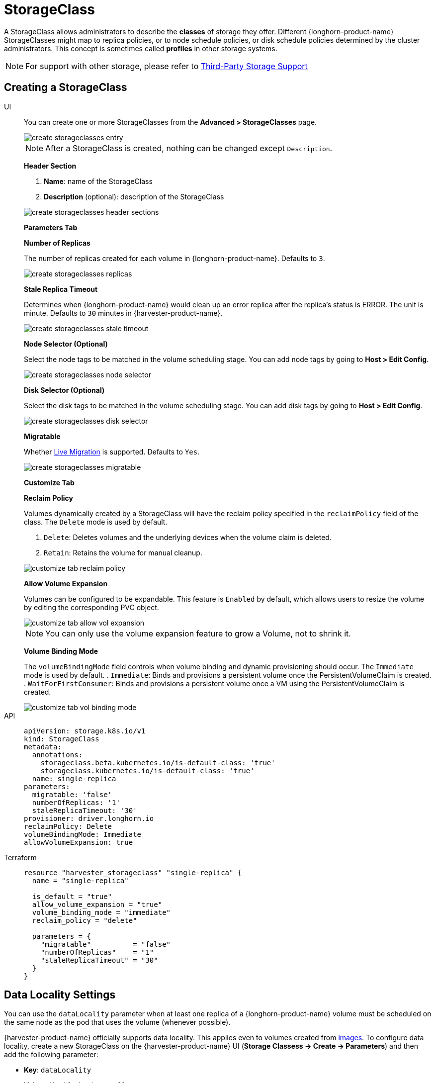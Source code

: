 = StorageClass

A StorageClass allows administrators to describe the *classes* of storage they offer. Different {longhorn-product-name} StorageClasses might map to replica policies, or to node schedule policies, or disk schedule policies determined by the cluster administrators. This concept is sometimes called *profiles* in other storage systems.

[NOTE]
====
For support with other storage, please refer to xref:./csidriver.adoc[Third-Party Storage Support]
====

== Creating a StorageClass

[tabs]
======
UI::
+
--
You can create one or more StorageClasses from the **Advanced > StorageClasses** page. 

image::storageclass/create_storageclasses_entry.png[]

[NOTE]
====
After a StorageClass is created, nothing can be changed except `Description`.
====

**Header Section**

. **Name**: name of the StorageClass
. **Description** (optional): description of the StorageClass 

image::storageclass/create_storageclasses_header_sections.png[]

**Parameters Tab**

**Number of Replicas**

The number of replicas created for each volume in {longhorn-product-name}. Defaults to `3`. 

image::storageclass/create_storageclasses_replicas.png[]

**Stale Replica Timeout**

Determines when {longhorn-product-name} would clean up an error replica after the replica's status is ERROR. The unit is minute. Defaults to `30` minutes in {harvester-product-name}. 

image::storageclass/create_storageclasses_stale_timeout.png[]

**Node Selector (Optional)**

Select the node tags to be matched in the volume scheduling stage. You can add node tags by going to **Host > Edit Config**. 

image::storageclass/create_storageclasses_node_selector.png[]

**Disk Selector (Optional)**

Select the disk tags to be matched in the volume scheduling stage. You can add disk tags by going to **Host > Edit Config**. 

image::storageclass/create_storageclasses_disk_selector.png[]

**Migratable**

Whether xref:../virtual-machines/live-migration.adoc[Live Migration] is supported. Defaults to `Yes`. 

image::storageclass/create_storageclasses_migratable.png[]

**Customize Tab**

**Reclaim Policy**

Volumes dynamically created by a StorageClass will have the reclaim policy specified in the `reclaimPolicy` field of the class. The `Delete` mode is used by default.

. `Delete`: Deletes volumes and the underlying devices when the volume claim is deleted.
. `Retain`: Retains the volume for manual cleanup. 

image::storageclass/customize_tab_reclaim_policy.png[]

**Allow Volume Expansion**

Volumes can be configured to be expandable. This feature is `Enabled` by default, which allows users to resize the volume by editing the corresponding PVC object. 

image::storageclass/customize_tab_allow_vol_expansion.png[]

[NOTE]
====
You can only use the volume expansion feature to grow a Volume, not to shrink it.
====

**Volume Binding Mode**

The `volumeBindingMode` field controls when volume binding and dynamic provisioning should occur. The `Immediate` mode is used by default.
. `Immediate`: Binds and provisions a persistent volume once the PersistentVolumeClaim is created.
. `WaitForFirstConsumer`: Binds and provisions a persistent volume once a VM using the PersistentVolumeClaim is created. 

image::storageclass/customize_tab_vol_binding_mode.png[]
--

API::
+
[,yaml]
---- 
apiVersion: storage.k8s.io/v1
kind: StorageClass
metadata:
  annotations:
    storageclass.beta.kubernetes.io/is-default-class: 'true'
    storageclass.kubernetes.io/is-default-class: 'true'
  name: single-replica
parameters:
  migratable: 'false'
  numberOfReplicas: '1'
  staleReplicaTimeout: '30'
provisioner: driver.longhorn.io
reclaimPolicy: Delete
volumeBindingMode: Immediate
allowVolumeExpansion: true
----

Terraform::
+
[,hcl]
----
resource "harvester_storageclass" "single-replica" {
  name = "single-replica"

  is_default = "true"
  allow_volume_expansion = "true"
  volume_binding_mode = "immediate"
  reclaim_policy = "delete"

  parameters = {
    "migratable"          = "false"
    "numberOfReplicas"    = "1"
    "staleReplicaTimeout" = "30"
  }
}
----
======

== Data Locality Settings

You can use the `dataLocality` parameter when at least one replica of a {longhorn-product-name} volume must be scheduled on the same node as the pod that uses the volume (whenever possible).

{harvester-product-name} officially supports data locality. This applies even to volumes created from xref:../virtual-machines/vm-images/upload-image.adoc[images]. To configure data locality, create a new StorageClass on the {harvester-product-name} UI (*Storage Classess -> Create -> Parameters*) and then add the following parameter:

* *Key*: `dataLocality`
* *Value*: `disabled` or `best-effort`

image::storageclass/data-locality.png[]

=== Data Locality Options

{harvester-product-name} currently supports the following options:

* `disabled`: When applied, {longhorn-product-name} may or may not schedule a replica on the same node as the pod that uses the volume. This is the default option.
* `best-effort`: When applied, {longhorn-product-name} always attempts to schedule a replica on the same node as the pod that uses the volume. {longhorn-product-name} does not stop the volume even when a local replica is unavailable because of an environmental limitation (for example, insufficient disk space or incompatible disk tags).

[NOTE]
====
{longhorn-product-name} provides a third option called `strict-local`, which forces {longhorn-product-name} to keep only one replica on the same node as the pod that uses the volume. {harvester-product-name} does not support this option because it can affect certain operations such as xref:../virtual-machines/live-migration.adoc[VM Live Migration].
====

For more information, see https://documentation.suse.com/cloudnative/storage/1.8.0/en/high-availability/data-locality.html[Data Locality] in the {longhorn-product-name} documentation.

== Appendix - Use Case

=== HDD Scenario

With the introduction of _StorageClass_, users can now use *HDDs* for tiered or archived cold storage.

[CAUTION]
====
HDD is not recommended for guest RKE2 clusters or VMs with good performance disk requirements.
====

==== Recommended Practice

First, add your HDD on the `Host` page and specify the disk tags as needed, such as `HDD` or `ColdStorage`. For more information on how to add extra disks and disk tags, see xref:../hosts/hosts.adoc#_multi_disk_management[Multi-disk Management] for details.

image::storageclass/add_hdd_on_host_page.png[]

image::storageclass/add_tags.png[]

Then, create a new `StorageClass` for the HDD (use the above disk tags). For hard drives with large capacity but slow performance, the number of replicas can be reduced to improve performance.

image::storageclass/create_hdd_storageclass.png[]

You can now create a volume using the above `StorageClass` with HDDs mostly for cold storage or archiving purpose.

image::storageclass/create_volume_hdd.png[]
